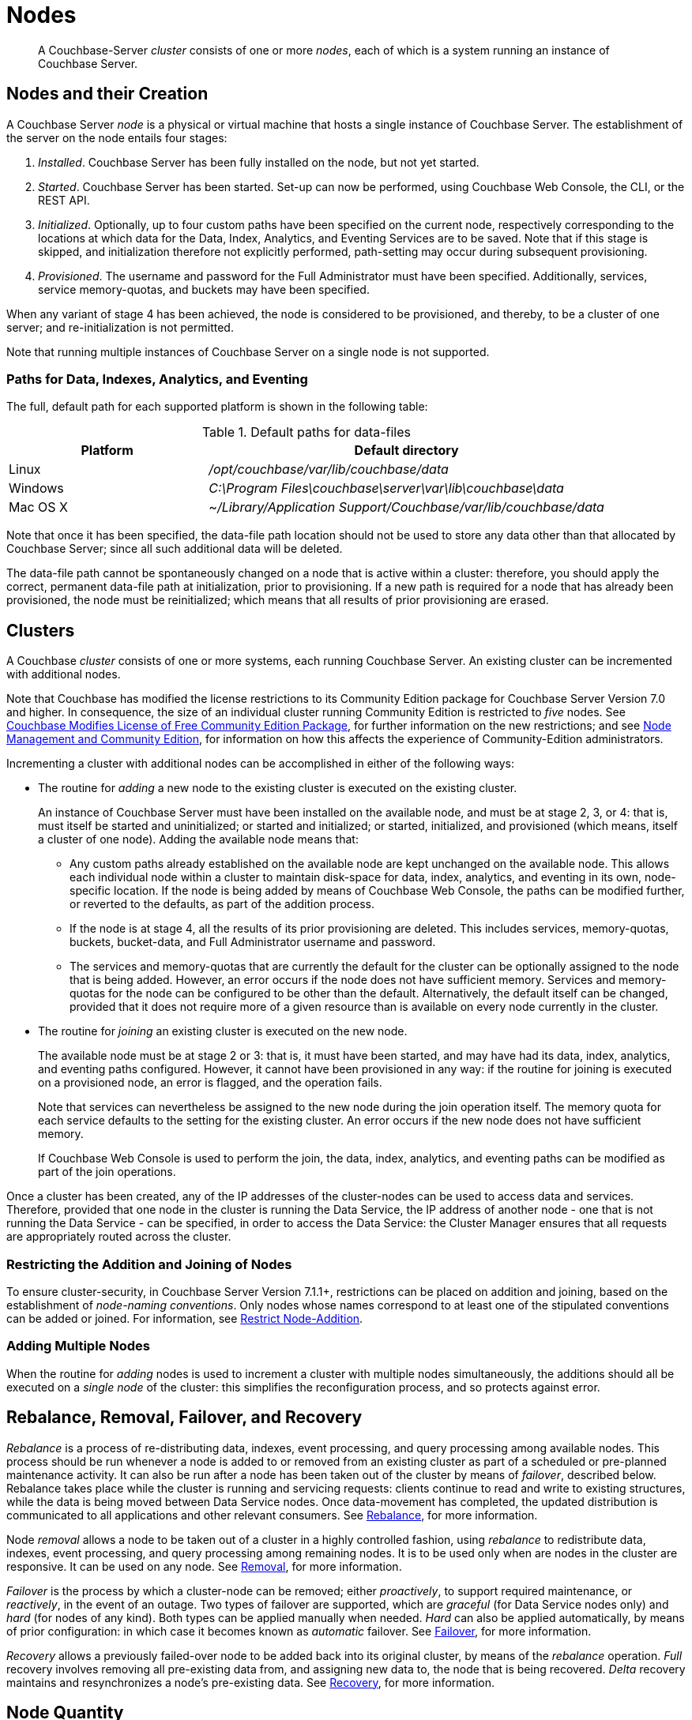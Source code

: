 = Nodes
:description: pass:q[A Couchbase-Server _cluster_ consists of one or more _nodes_, each of which is a system running an instance of Couchbase Server.]
:page-aliases: clustersetup:file-locations,install:hostnames

[abstract]
{description}

[#nodes-and-their-creation]
== Nodes and their Creation
A Couchbase Server _node_ is a physical or virtual machine that hosts a single instance of Couchbase Server.
The establishment of the server on the node entails four stages:

.	_Installed_. Couchbase Server has been fully installed on the node, but not yet started.

.	_Started_. Couchbase Server has been started.
Set-up can now be performed, using Couchbase Web Console, the CLI, or the REST API.

. _Initialized_. Optionally, up to four custom paths have been specified on the current node, respectively corresponding to the locations at which data for the Data, Index, Analytics, and Eventing Services are to be saved.
Note that if this stage is skipped, and initialization therefore not explicitly performed, path-setting may occur during subsequent provisioning.

. _Provisioned_. The username and password for the Full Administrator must have been specified.
Additionally, services, service memory-quotas, and buckets may have been specified.

When any variant of stage 4 has been achieved, the node is considered to be provisioned, and thereby, to be a cluster of one server; and re-initialization is not permitted.

Note that running multiple instances of Couchbase Server on a single node is not supported.

[#paths-for-data-indexes-and-analytics]
=== Paths for Data, Indexes, Analytics, and Eventing

The full, default path for each supported platform is shown in the following table:

.Default paths for data-files
[cols="1,2"]
|===
| Platform | Default directory

| Linux
| [.path]_/opt/couchbase/var/lib/couchbase/data_


| Windows
| [.path]_C:\Program Files\couchbase\server\var\lib\couchbase\data_

| Mac OS X
| [.path]_~/Library/Application Support/Couchbase/var/lib/couchbase/data_
|===

Note that once it has been specified, the data-file path location should not be used to store any data other than that allocated by Couchbase Server; since all such additional data will be deleted.

The data-file path cannot be spontaneously changed on a node that is active within a cluster: therefore, you should apply the correct, permanent data-file path at initialization, prior to provisioning.
If a new path is required for a node that has already been provisioned, the node must be reinitialized; which means that all results of prior provisioning are erased.

[#clusters]
== Clusters

A Couchbase _cluster_ consists of one or more systems, each running Couchbase Server.
An existing cluster can be incremented with additional nodes.

Note that Couchbase has modified the license restrictions to its Community Edition package for Couchbase Server Version 7.0 and higher.
In consequence, the size of an individual cluster running Community Edition is restricted to _five_ nodes.
See https://blog.couchbase.com/couchbase-modifies-license-free-community-edition-package/[Couchbase Modifies License of Free Community Edition Package^], for further information on the new restrictions; and see xref:manage:manage-nodes/node-management-overview.adoc#node-management-and-community-edition[Node Management and Community Edition], for information on how this affects the experience of Community-Edition administrators.

Incrementing a cluster with additional nodes can be accomplished in either of the following ways:

[#node-addition]
* The routine for _adding_ a new node to the existing cluster is executed on the existing cluster.
+
An instance of Couchbase Server must have been installed on the available node, and must be at stage 2, 3, or 4: that is, must itself be started and uninitialized; or started and initialized; or started, initialized, and provisioned (which means, itself a cluster of one node).
Adding the available node means that:

** Any custom paths already established on the available node are kept unchanged on the available node.
This allows each individual node within a cluster to maintain disk-space for data, index, analytics, and eventing in its own, node-specific location.
If the node is being added by means of Couchbase Web Console, the paths can be modified further, or reverted to the defaults, as part of the addition process.

** If the node is at stage 4, all the results of its prior provisioning are deleted.
This includes services, memory-quotas, buckets, bucket-data, and Full Administrator username and password.

** The services and memory-quotas that are currently the default for the cluster can be optionally assigned to the node that is being added.
However, an error occurs if the node does not have sufficient memory.
Services and memory-quotas for the node can be configured to be other than the default.
Alternatively, the default itself can be changed, provided that it does not require more of a given resource than is available on every node currently in the cluster.

[#node-joining]
* The routine for _joining_ an existing cluster is executed on the new node.
+
The available node must be at stage 2 or 3: that is, it must have been started, and may have had its data, index, analytics, and eventing paths configured.
However, it cannot have been provisioned in any way: if the routine for joining is executed on a provisioned node, an error is flagged, and the operation fails.
+
Note that services can nevertheless be assigned to the new node during the join operation itself.
The
memory quota for each service defaults to the setting for the existing cluster.
An error occurs if the new node does not have sufficient memory.
+
If Couchbase Web Console is used to perform the join, the data, index, analytics, and eventing paths can be modified as part of the join operations.

Once a cluster has been created, any of the IP addresses of the cluster-nodes can be used to access data and services.
Therefore, provided that one node in the cluster is running the Data Service, the IP address of another node - one that is not running the Data Service - can be specified, in order to access the Data Service: the Cluster Manager ensures that all requests are appropriately routed across the cluster.

=== Restricting the Addition and Joining of Nodes

To ensure cluster-security, in Couchbase Server Version 7.1.1+, restrictions can be placed on addition and joining, based on the establishment of _node-naming conventions_.
Only nodes whose names correspond to at least one of the stipulated conventions can be added or joined.
For information, see xref:rest-api:rest-specify-node-addition-conventions.adoc[Restrict Node-Addition].

[#adding-multiple-nodes]
=== Adding Multiple Nodes

When the routine for _adding_ nodes is used to increment a cluster with multiple nodes simultaneously, the additions should all be executed on a _single node_ of the cluster: this simplifies the reconfiguration process, and so protects against error.

[#rebalance-and-fail-over]
== Rebalance, Removal, Failover, and Recovery

_Rebalance_ is a process of re-distributing data, indexes, event processing, and query processing among available nodes.
This process should be run whenever a node is added to or removed from an existing cluster as part of a scheduled or pre-planned maintenance activity.
It can also be run after a node has been taken out of the cluster by means of _failover_, described below.
Rebalance takes place while the cluster is running and servicing requests: clients continue to read and write to existing structures, while the data is being moved between Data Service nodes.
Once data-movement has completed, the updated distribution is communicated to all applications and other relevant consumers.
See xref:learn:clusters-and-availability/rebalance.adoc[Rebalance], for more information.

Node _removal_ allows a node to be taken out of a cluster in a highly controlled fashion, using _rebalance_ to redistribute data, indexes, event processing, and query processing among remaining nodes.
It is to be used only when are nodes in the cluster are responsive.
It can be used on any node.
See xref:learn:clusters-and-availability/removal.adoc[Removal], for more information.

_Failover_ is the process by which a cluster-node can be removed; either _proactively_, to support required maintenance, or _reactively_, in the event of an outage.
Two types of failover are supported, which are _graceful_ (for Data Service nodes only) and _hard_ (for nodes of any kind).
Both types can be applied manually when needed.
_Hard_ can also be applied automatically, by means of prior configuration: in which case it becomes known as _automatic_ failover.
See xref:learn:clusters-and-availability/failover.adoc[Failover], for more information.

_Recovery_ allows a previously failed-over node to be added back into its original cluster, by means of the _rebalance_ operation.
_Full_ recovery involves removing all pre-existing data from, and assigning new data to, the node that is being recovered.
_Delta_ recovery maintains and resynchronizes a node’s pre-existing data.
See xref:learn:clusters-and-availability/recovery.adoc[Recovery], for more information.

[#Node Quantity]
== Node Quantity

For production purposes, clusters of less than three nodes are not recommended.
For information, see xref:install:deployment-considerations-lt-3nodes.adoc[About Deploying Clusters with Less than Three Nodes].

[#naming-clusters-and-nodes]
== Naming Clusters and Nodes

[#hostnames]
Clusters and the individual nodes they contain must be _named_.
Names can always be specified when a cluster is first created, and when nodes are added to it.
In some cases, names can be modified subsequently.
All associated conventions and constraints are described below.

[#naming-when-creating-a-single-node-cluster]
=== Naming when Creating a Single-Node Cluster

When a cluster is first created, it is necessarily a single-node cluster.
The new cluster requires _two_ names:

* A _cluster_ name.
Once defined, this provides a convenient, verbal reference, which will never be used in programmatic or networked access.
The name can be of any length, can make use of any symbols (for example: `%`, `$`, `!`, `#`), and can include spaces.
The name can be changed at any time during the life of the cluster, irrespective of the cluster’s configuration.

* A _node_ name.
This will be used in programmatic and networked access: indeed, all the other nodes in the cluster will access this node by means of this name; which must be one of the following:

** The IP address of the underlying host.
This can be of either the IPv4 or IPv6 family.

** A fully qualified hostname that corresponds, in the appropriate network maps, to the IP address of the underlying host.

** The _loopback address_, `127.0.0.1`.
This is the default.

+
Whichever kind of node name is specified for the single-node cluster, if calls are made to the cluster by means of the Couchbase CLI or the REST API, those made from the underlying host can use the loopback address, the IP address of the underlying host, or the hostname of the underlying host, if one has been assigned.
Calls made from other hosts on the network must use either the IP address or the hostname.
In all cases, the appropriate port number must also be specified, following the name, separated by a colon.

Note that in Couchbase Enterprise Server 7.2 and later, when certificates are used for cluster authentication, each node certificate must be configured with the node-name correctly specified as a Subject Alternative Name (SAN).
For information, see xref:learn:security/certificates.adoc#node-certificate-validation[Node Certificate Validation].

[#specifying-the-cluster-name]
==== Specifying the Cluster Name

The _cluster name_ can be specified by means of:

* _Couchbase Web Console_: either during the configuration of the single-node cluster, by means of the *New Cluster* dialog, as described in xref:manage:manage-nodes/create-cluster.adoc[Create a Cluster]; or subsequent to cluster-creation, by means of the xref:manage:manage-settings/general-settings.adoc[General] Settings screen.

* _The Couchbase CLI_: either during configuration, by means of the command xref:cli:cbcli/couchbase-cli-cluster-init.adoc[cluster-init]; or subsequently, by means of the command xref:cli:cbcli/couchbase-cli-setting-cluster.adoc[setting-cluster].

* _The Couchbase REST API_: either during configuration or subsequently.
See xref:rest-api:rest-node-provisioning.adoc[Creating a New Cluster].

[#specifying-the-node-name]
==== Specifying the Node Name

The _node name_ can be specified for a single-node cluster by means of:

* _Couchbase Web Console_: during configuration, by means of the *Configure* screen, as described in xref:manage:manage-nodes/create-cluster.adoc[Create a Cluster].
No subsequent, direct change to the node-name can be made by means of Couchbase Web Console: although the default loopback address can be indirectly changed, through node-addition; as described below.

* _The Couchbase CLI_: during configuration or subsequently (provided that the cluster is still a single-node cluster), by means of the `--node-init-hostname` parameter to the command xref:cli:cbcli/couchbase-cli-node-init.adoc[node-init].
See xref:learn:clusters-and-availability/nodes.adoc#node-renaming[Node-Renaming], below.

* _The Couchbase REST API_: either during configuration or subsequently (provided that the cluster is still a single-node cluster).
See both xref:rest-api:rest-node-provisioning.adoc[Creating a New Cluster] and xref:learn:clusters-and-availability/nodes.adoc#node-renaming[Node-Renaming], immediately below.

[#node-renaming]
=== Node Renaming

Node-renaming is permitted only for single-node clusters.
A node-name cannot be changed after the node has become a member of a multi-node cluster.
Therefore, if it becomes necessary to change the name of such a node, the node must be removed from the cluster; and then re-added to the cluster, following its name-change.

[#node-naming-when-creating-a-multi-node-cluster]
=== Node-Naming when Creating a Multi-Node Cluster

When an already provisioned node is to be added to an existing, single-node cluster, the new node must be referenced by means of either the IP address or the hostname of the underlying host.
Once added, the new node is named in accordance with that reference.
For information on node-addition by means of the UI, the CLI, and the REST API, see xref:manage:manage-nodes/add-node-and-rebalance.adoc[Add a Node and Rebalance].

When a new node, prior to its provisioning, is to be joined to the existing, single-node cluster, it must reference the single-node cluster by means of either the IP address or the hostname of the single-node cluster’s underlying host.
The new node gets automatically named with the IP address of its own underlying host.
For information on joining a cluster, see xref:manage:manage-nodes/join-cluster-and-rebalance.adoc[Join a Cluster and Rebalance].

When a new node is either added or joined to an existing, single-node cluster, and the original node was named with the default, loopback address, the original node is automatically renamed with the IP address of its underlying host.
(Specifically, the original node opens a connection to the new node, determines the interface it is using for the source port, and adopts the name that corresponds to that interface.)
This name-change persists even in the event that the addition of the second node, when initiated by means of Couchbase Web Console, is subsequently cancelled prior to the required, concluding rebalance.

[#node-naming-with-hostnames]
=== Node-Naming with Hostnames

In consequence of the procedures and constraints described above, should it be necessary to ensure that each node in a cluster is named with the hostname (rather than the IP address) of its underlying host:

* The original node should be named with the hostname of its underlying host while still a single-node cluster: this being the only time that the hostname can be specified as its name.

* Nodes should never be joined to the cluster: they should only be added; with the hostname of their underlying host being used as their reference.

[#restarting-nodes]
=== Restarting Nodes

If a node is restarted, Couchbase Server continues to use the specified hostname.
Note, however, that if the node is failed over or removed, Couchbase Server will no longer use the specified hostname: therefore, in such circumstances, the node must be reconfigured, and the hostname re-specified.

[#node-certificates]
== Node Certificates

As described in xref:learn:security/certificates.adoc[Certificates], Couchbase Server can be protected by means of x.509 certificates; ensuring that only approved users, applications, machines, and endpoints have access to system resources; and that clients can verify the identity of Couchbase Server.

Certificate deployment for a cluster requires that the chain certificate _chain.pem_ and the private node key _pkey.key_ be placed in an administrator-created _inbox_ folder, for each cluster-node.
It subsequently requires that the root certificate for the cluster be uploaded, and then activated by means of reloading, for each node.
If an attempt is made to incorporate a new node into the certificate-protected cluster without the new node itself already having been certificate-protected in this way, the attempt fails.

Therefore, a new node should be appropriately certificate-protected, before any attempt is made to incorporate it into a certificate-protected cluster.

Note also that in Couchbase Enterprise Server Version 7.2+, the node-name _must_ be correctly identified in the node certificate as a Subject Alternative Name.
If such identification is not correctly configured, failure may occur when uploading the certificate, or when attempting to add or join the node to a cluster.
For information, see xref:learn:security/certificates.adoc#node-certificate-validation[Node Certificate Validation].

See xref:learn:security/certificates.adoc[Certificates] for an overview of certificates in the context of Couchbase Server.
For information on configuring server certificates, see xref:manage:manage-security/configure-server-certificates.adoc[Configure Server Certificates]; and in particular, the section xref:manage:manage-security/configure-server-certificates.adoc#adding-new-nodes[Adding New Nodes].

[#node-to-node-encryption]
== Node-to-Node Encryption

Couchbase Server supports _node-to-node encryption_, whereby network traffic between the individual nodes of a cluster is encrypted, in order to optimize cluster-internal security.
For an overview, see xref:learn:clusters-and-availability/node-to-node-encryption.adoc[Node-to-Node Encryption].
For practical steps towards set-up, see xref:manage:manage-nodes/apply-node-to-node-encryption.adoc[Manage Node-to-Node Encryption].
